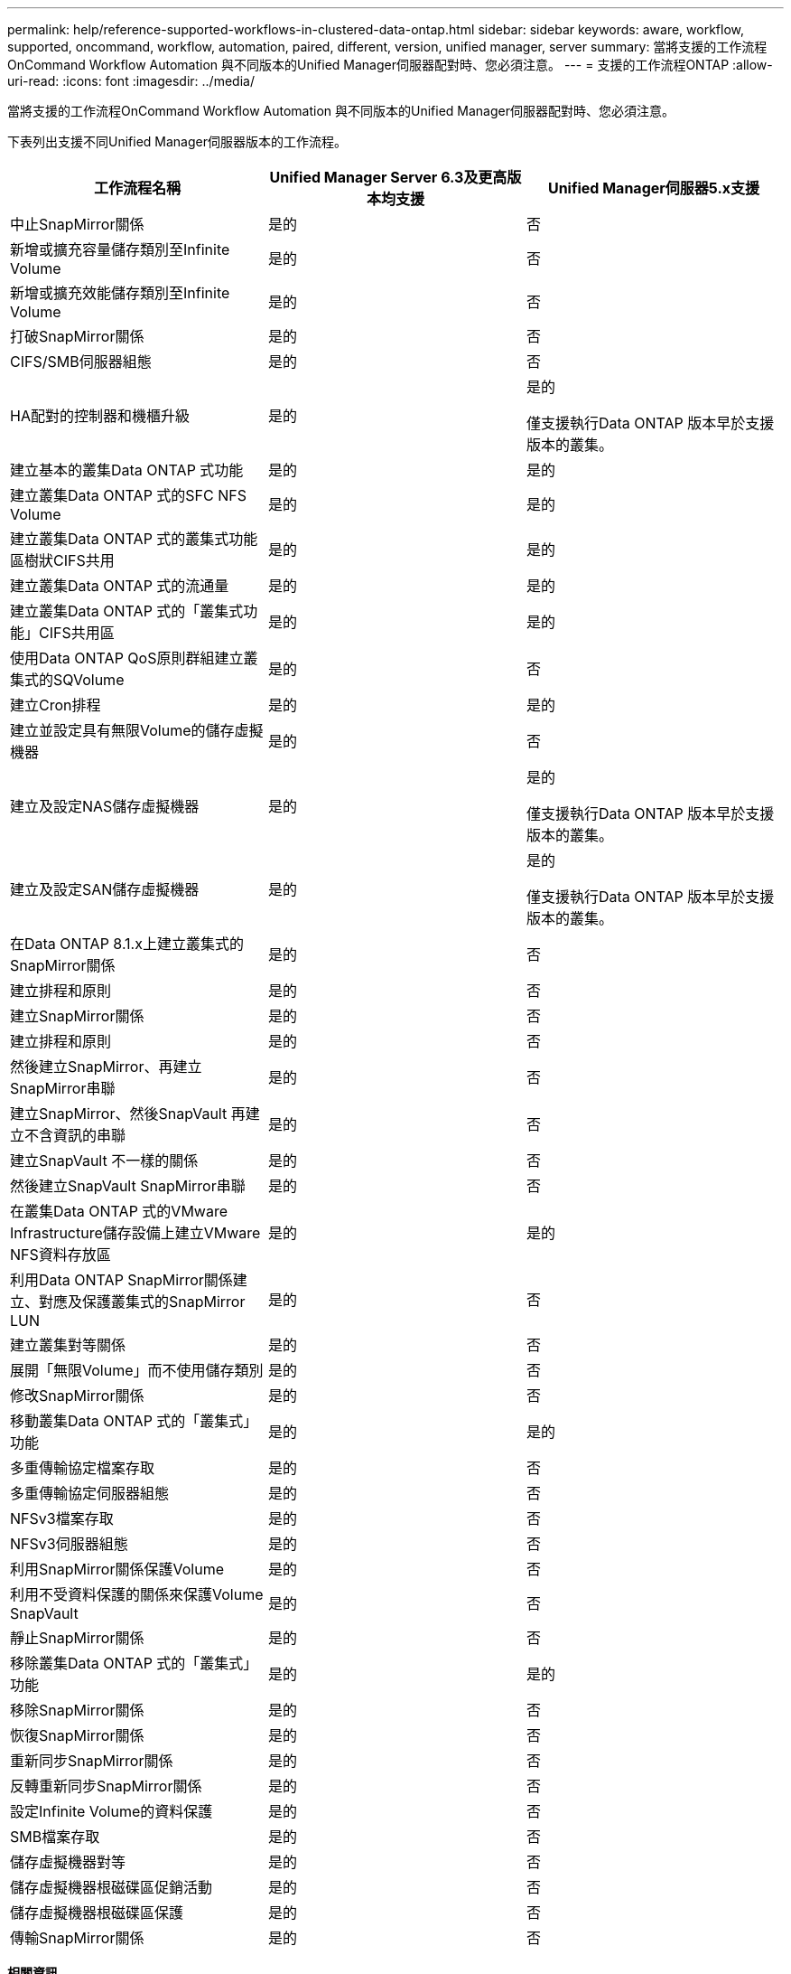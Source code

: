 ---
permalink: help/reference-supported-workflows-in-clustered-data-ontap.html 
sidebar: sidebar 
keywords: aware, workflow, supported, oncommand, workflow, automation, paired, different, version, unified manager, server 
summary: 當將支援的工作流程OnCommand Workflow Automation 與不同版本的Unified Manager伺服器配對時、您必須注意。 
---
= 支援的工作流程ONTAP
:allow-uri-read: 
:icons: font
:imagesdir: ../media/


[role="lead"]
當將支援的工作流程OnCommand Workflow Automation 與不同版本的Unified Manager伺服器配對時、您必須注意。

下表列出支援不同Unified Manager伺服器版本的工作流程。

[cols="3*"]
|===
| 工作流程名稱 | Unified Manager Server 6.3及更高版本均支援 | Unified Manager伺服器5.x支援 


 a| 
中止SnapMirror關係
 a| 
是的
 a| 
否



 a| 
新增或擴充容量儲存類別至Infinite Volume
 a| 
是的
 a| 
否



 a| 
新增或擴充效能儲存類別至Infinite Volume
 a| 
是的
 a| 
否



 a| 
打破SnapMirror關係
 a| 
是的
 a| 
否



 a| 
CIFS/SMB伺服器組態
 a| 
是的
 a| 
否



 a| 
HA配對的控制器和機櫃升級
 a| 
是的
 a| 
是的

僅支援執行Data ONTAP 版本早於支援版本的叢集。



 a| 
建立基本的叢集Data ONTAP 式功能
 a| 
是的
 a| 
是的



 a| 
建立叢集Data ONTAP 式的SFC NFS Volume
 a| 
是的
 a| 
是的



 a| 
建立叢集Data ONTAP 式的叢集式功能區樹狀CIFS共用
 a| 
是的
 a| 
是的



 a| 
建立叢集Data ONTAP 式的流通量
 a| 
是的
 a| 
是的



 a| 
建立叢集Data ONTAP 式的「叢集式功能」CIFS共用區
 a| 
是的
 a| 
是的



 a| 
使用Data ONTAP QoS原則群組建立叢集式的SQVolume
 a| 
是的
 a| 
否



 a| 
建立Cron排程
 a| 
是的
 a| 
是的



 a| 
建立並設定具有無限Volume的儲存虛擬機器
 a| 
是的
 a| 
否



 a| 
建立及設定NAS儲存虛擬機器
 a| 
是的
 a| 
是的

僅支援執行Data ONTAP 版本早於支援版本的叢集。



 a| 
建立及設定SAN儲存虛擬機器
 a| 
是的
 a| 
是的

僅支援執行Data ONTAP 版本早於支援版本的叢集。



 a| 
在Data ONTAP 8.1.x上建立叢集式的SnapMirror關係
 a| 
是的
 a| 
否



 a| 
建立排程和原則
 a| 
是的
 a| 
否



 a| 
建立SnapMirror關係
 a| 
是的
 a| 
否



 a| 
建立排程和原則
 a| 
是的
 a| 
否



 a| 
然後建立SnapMirror、再建立SnapMirror串聯
 a| 
是的
 a| 
否



 a| 
建立SnapMirror、然後SnapVault 再建立不含資訊的串聯
 a| 
是的
 a| 
否



 a| 
建立SnapVault 不一樣的關係
 a| 
是的
 a| 
否



 a| 
然後建立SnapVault SnapMirror串聯
 a| 
是的
 a| 
否



 a| 
在叢集Data ONTAP 式的VMware Infrastructure儲存設備上建立VMware NFS資料存放區
 a| 
是的
 a| 
是的



 a| 
利用Data ONTAP SnapMirror關係建立、對應及保護叢集式的SnapMirror LUN
 a| 
是的
 a| 
否



 a| 
建立叢集對等關係
 a| 
是的
 a| 
否



 a| 
展開「無限Volume」而不使用儲存類別
 a| 
是的
 a| 
否



 a| 
修改SnapMirror關係
 a| 
是的
 a| 
否



 a| 
移動叢集Data ONTAP 式的「叢集式」功能
 a| 
是的
 a| 
是的



 a| 
多重傳輸協定檔案存取
 a| 
是的
 a| 
否



 a| 
多重傳輸協定伺服器組態
 a| 
是的
 a| 
否



 a| 
NFSv3檔案存取
 a| 
是的
 a| 
否



 a| 
NFSv3伺服器組態
 a| 
是的
 a| 
否



 a| 
利用SnapMirror關係保護Volume
 a| 
是的
 a| 
否



 a| 
利用不受資料保護的關係來保護Volume SnapVault
 a| 
是的
 a| 
否



 a| 
靜止SnapMirror關係
 a| 
是的
 a| 
否



 a| 
移除叢集Data ONTAP 式的「叢集式」功能
 a| 
是的
 a| 
是的



 a| 
移除SnapMirror關係
 a| 
是的
 a| 
否



 a| 
恢復SnapMirror關係
 a| 
是的
 a| 
否



 a| 
重新同步SnapMirror關係
 a| 
是的
 a| 
否



 a| 
反轉重新同步SnapMirror關係
 a| 
是的
 a| 
否



 a| 
設定Infinite Volume的資料保護
 a| 
是的
 a| 
否



 a| 
SMB檔案存取
 a| 
是的
 a| 
否



 a| 
儲存虛擬機器對等
 a| 
是的
 a| 
否



 a| 
儲存虛擬機器根磁碟區促銷活動
 a| 
是的
 a| 
否



 a| 
儲存虛擬機器根磁碟區保護
 a| 
是的
 a| 
否



 a| 
傳輸SnapMirror關係
 a| 
是的
 a| 
否

|===
*相關資訊*

http://mysupport.netapp.com/matrix["互通性對照表工具"^]
